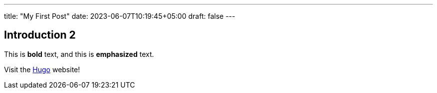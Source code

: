 ---
title: "My First Post"
date: 2023-06-07T10:19:45+05:00
draft: false
---

== Introduction 2

This is *bold* text, and this is *emphasized* text.

Visit the link:https://gohugo.io[Hugo] website!
